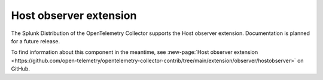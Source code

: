 .. _host-observer-extension:

****************************
Host observer extension
****************************

.. meta::
      :description: Looks at the current host for listening network endpoints. 

The Splunk Distribution of the OpenTelemetry Collector supports the Host observer extension. Documentation is planned for a future release.

To find information about this component in the meantime, see :new-page:`Host observer extension <https://github.com/open-telemetry/opentelemetry-collector-contrib/tree/main/extension/observer/hostobserver>` on GitHub.


